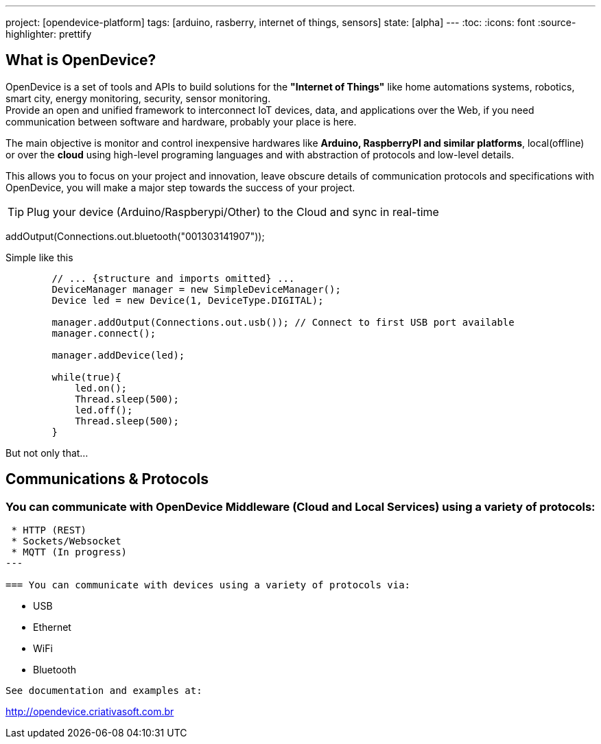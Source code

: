 ---
project: [opendevice-platform]
tags: [arduino, rasberry, internet of things, sensors]
state: [alpha]
---
:toc:
:icons: font
:source-highlighter: prettify

== What is OpenDevice?

OpenDevice is a set of tools and APIs to build solutions for the *"Internet of Things"* like home automations systems, robotics, smart city, energy monitoring, security, sensor monitoring. +
Provide an open and unified framework to interconnect IoT devices, data, and applications over the Web,
if you need communication between software and hardware, probably your place is here.

The main objective is monitor and control inexpensive hardwares like *Arduino, RaspberryPI and similar platforms*, local(offline) or over the *cloud* using high-level programing languages and with abstraction of protocols and low-level details.

This allows you to focus on your project and innovation, leave obscure details of communication protocols and specifications with OpenDevice, you will make a major step towards the success of your project.

TIP: Plug your device (Arduino/Raspberypi/Other) to the Cloud and sync in real-time	

// setup connection with arduino/hardware

addOutput(Connections.out.bluetooth("001303141907"));

[source,java]
.Simple like this
----
        // ... {structure and imports omitted} ...
        DeviceManager manager = new SimpleDeviceManager();
        Device led = new Device(1, DeviceType.DIGITAL);
        
        manager.addOutput(Connections.out.usb()); // Connect to first USB port available
        manager.connect();

        manager.addDevice(led);

        while(true){
            led.on();
            Thread.sleep(500);
            led.off();
            Thread.sleep(500);
        }
----

But not only that...

== Communications & Protocols

=== You can communicate with OpenDevice Middleware (Cloud and Local Services) using a variety of protocols:
----
 * HTTP (REST)
 * Sockets/Websocket
 * MQTT (In progress)
---

=== You can communicate with devices using a variety of protocols via:
----
 * USB
 * Ethernet
 * WiFi
 * Bluetooth
----

See documentation and examples at:
----
http://opendevice.criativasoft.com.br
----
